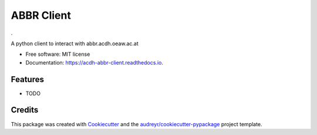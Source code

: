 ===========
ABBR Client
===========


.. image:: https://img.shields.io/pypi/v/acdh_abbr_client.svg
        :target: https://pypi.python.org/pypi/acdh_abbr_client

.. image:: https://img.shields.io/travis/acdh-oeaw/acdh_abbr_client.svg
        :target: https://travis-ci.com/acdh-oeaw/acdh_abbr_client

.. image:: https://readthedocs.org/projects/acdh-abbr-client/badge/?version=latest
        :target: https://acdh-abbr-client.readthedocs.io/en/latest/?badge=latest
        :alt: Documentation Status


.



A python client to interact with abbr.acdh.oeaw.ac.at


* Free software: MIT license
* Documentation: https://acdh-abbr-client.readthedocs.io.


Features
--------

* TODO

Credits
-------

This package was created with Cookiecutter_ and the `audreyr/cookiecutter-pypackage`_ project template.

.. _Cookiecutter: https://github.com/audreyr/cookiecutter
.. _`audreyr/cookiecutter-pypackage`: https://github.com/audreyr/cookiecutter-pypackage
